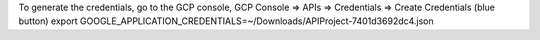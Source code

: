 To generate the credentials, go to the GCP console, 
GCP Console => APIs => Credentials => Create Credentials (blue button)
export GOOGLE_APPLICATION_CREDENTIALS=~/Downloads/API\ Project-7401d3692dc4.json
